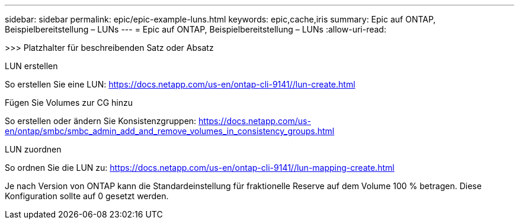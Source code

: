 ---
sidebar: sidebar 
permalink: epic/epic-example-luns.html 
keywords: epic,cache,iris 
summary: Epic auf ONTAP, Beispielbereitstellung – LUNs 
---
= Epic auf ONTAP, Beispielbereitstellung – LUNs
:allow-uri-read: 


[role="lead"]
>>> Platzhalter für beschreibenden Satz oder Absatz

LUN erstellen

So erstellen Sie eine LUN: https://docs.netapp.com/us-en/ontap-cli-9141//lun-create.html[]

Fügen Sie Volumes zur CG hinzu

So erstellen oder ändern Sie Konsistenzgruppen: https://docs.netapp.com/us-en/ontap/smbc/smbc_admin_add_and_remove_volumes_in_consistency_groups.html[]

LUN zuordnen

So ordnen Sie die LUN zu: https://docs.netapp.com/us-en/ontap-cli-9141//lun-mapping-create.html[]

Je nach Version von ONTAP kann die Standardeinstellung für fraktionelle Reserve auf dem Volume 100 % betragen. Diese Konfiguration sollte auf 0 gesetzt werden.
